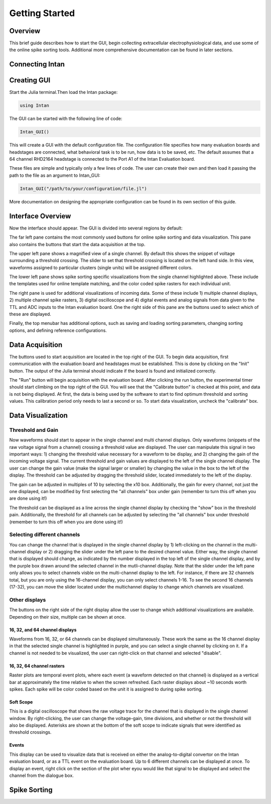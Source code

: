 
################
Getting Started
################

*********
Overview
*********

This brief guide describes how to start the GUI, begin collecting extracellular electrophysiological data, and use some of the online spike sorting tools. Additional more comprehensive documentation can be found in later sections.

*****************
Connecting Intan
*****************

**************
Creating GUI
**************

Start the Julia terminal.Then load the Intan package:

.. code-block:: julia

	using Intan


The GUI can be started with the following line of code:

.. code-block:: julia

	Intan_GUI()


This will create a GUI with the default configuration file. The configuration file specifies how many evaluation boards and headstages are connected, what behavioral task is to be run, how data is to be saved, etc. The default assumes that a 64 channel RHD2164 headstage is connected to the Port A1 of the Intan Evaluation board.

These files are simple and typically only a few lines of code. The user can create their own and then load it passing the path to the file as an argument to Intan_GUI:

.. code-block:: julia

	Intan_GUI("/path/to/your/configuration/file.jl")


More documentation on designing the appropriate configuration can be found in its own section of this guide.

*******************
Interface Overview
*******************

Now the interface should appear. The GUI is divided into several regions by default:

.. image:: GUI.png


The far left pane contains the most commonly used buttons for online spike sorting and data visualization. This pane also contains the buttons that start the data acquisition at the top.

The upper left pane shows a magnified view of a single channel. By default this shows the snippet of voltage surrounding a threshold crossing. The slider to set that threshold crossing is located on the left hand side. In this view, waveforms assigned to particular clusters (single units) will be assigned different colors. 

The lower left pane shows spike sorting specific visualizations from the single channel highlighted above. These include the templates used for online template matching, and the color coded spike rasters for each individual unit.

The right pane is used for additional visualizations of incoming data. Some of these include 1) multiple channel displays, 2) multiple channel spike rasters, 3) digital oscilloscope and 4) digital events and analog signals from data given to the TTL and ADC inputs to the Intan evaluation board. One the right side of this pane are the buttons used to select which of these are displayed.

Finally, the top menubar has additional options, such as saving and loading sorting parameters, changing sorting options, and defining reference configurations.

*****************
Data Acquisition
*****************

The buttons used to start acquisition are located in the top right of the GUI. To begin data acquisition, first communication with the evaluation board and headstages must be established. This is done by clicking on the "Init" button. The output of the Julia terminal should indicate if the board is found and initialized correctly.

The "Run" button will begin acquisition with the evaluation board. After clicking the run button, the experimental timer should start climbing on the top right of the GUI. You will see that the "Calibrate button" is checked at this point, and data is not being displayed. At first, the data is being used by the software to start to find optimum threshold and sorting values. This calibration period only needs to last a second or so. To start data visualization, uncheck the "calibrate" box.

*******************
Data Visualization
*******************

===================
Threshold and Gain
===================

Now waveforms should start to appear in the single channel and multi channel displays. Only waveforms (snippets of the raw voltage signal from a channel) crossing a threshold value are displayed. The user can manipulate this signal in two important ways: 1) changing the threshold value necessary for a waveform to be display, and 2) changing the gain of the incoming voltage signal. The current threshold and gain values are displayed to the left of the single channel display. The user can change the gain value (make the signal larger or smaller) by changing the value in the box to the left of the display. The threshold can be adjusted by dragging the threshold slider, located immediately to the left of the display.

The gain can be adjusted in multiples of 10 by selecting the x10 box. Additionally, the gain for every channel, not just the one displayed, can be modified by first selecting the "all channels" box under gain (remember to turn this off when you are done using it!)

The threshold can be displayed as a line across the single channel display by checking the "show" box in the threshold pain. Additionally, the threshold for all channels can be adjusted by selecting the "all channels" box under threshold (remember to turn this off when you are done using it!)

============================
Selecting different channels
============================

You can change the channel that is displayed in the single channel display by 1) left-clicking on the channel in the multi-channel display or 2) dragging the slider under the left pane to the desired channel value. Either way, the single channel that is displayed should change, as indicated by the number displayed in the top left of the single channel display, and by the purple box drawn around the selected channel in the mutli-channel display. Note that the slider under the left pane only allows you to select channels visble on the multi-channel display to the left. For instance, if there are 32 channels total, but you are only using the 16-channel display, you can only select channels 1-16. To see the second 16 channels (17-32), you can move the slider located under the multichannel display to change which channels are visualized.

===============
Other displays
===============

The buttons on the right side of the right display allow the user to change which additional visualizations are available. Depending on their size, multiple can be shown at once.

--------------------------------
16, 32, and 64 channel displays
--------------------------------

Waveforms from 16, 32, or 64 channels can be displayed simultaneously. These work the same as the 16 channel display in that the selected single channel is highlighted in purple, and you can select a single channel by clicking on it. If a channel is not needed to be visualized, the user can right-click on that channel and selected "disable".

---------------------------
16, 32, 64 channel rasters
---------------------------

Raster plots are temporal event plots, where each event (a waveform detected on that channel) is displayed as a vertical bar at approximately the time relative to when the screen refreshed. Each raster displays about ~10 seconds worth spikes. Each spike will be color coded based on the unit it is assigned to during spike sorting.

-----------
Soft Scope
-----------

This is a digital oscilloscope that shows the raw voltage trace for the channel that is displayed in the single channel window. By right-clicking, the user can change the voltage-gain, time divisions, and whether or not the threshold will also be displayed. Asterisks are shown at the bottom of the soft scope to indicate signals that were identified as threshold crossings.

-------
Events 
-------

This display can be used to visualize data that is received on either the analog-to-digital convertor on the Intan evaluation board, or as a TTL event on the evaluation board. Up to 6 different channels can be displayed at once. To display an event, right click on the section of the plot wher eyou would like that signal to be displayed and select the channel from the dialogue box. 

**************
Spike Sorting
**************


